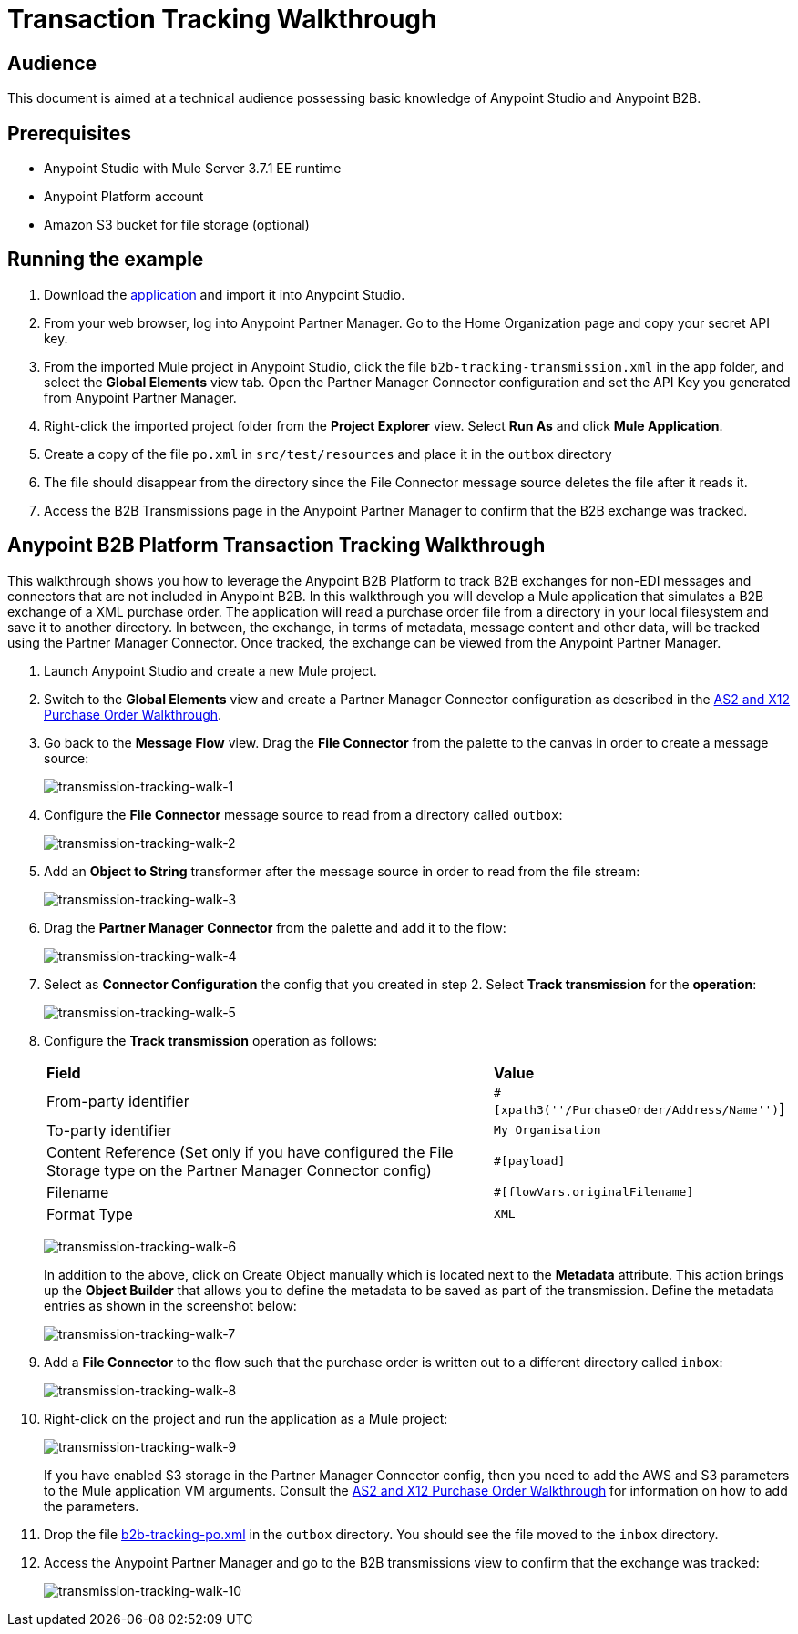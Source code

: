 = Transaction Tracking Walkthrough
:keywords: b2b, tracking

== Audience

This document is aimed at a technical audience possessing basic knowledge of Anypoint Studio and Anypoint B2B.

== Prerequisites

* Anypoint Studio with Mule Server 3.7.1 EE runtime
* Anypoint Platform account
* Amazon S3 bucket for file storage (optional)

== Running the example

. Download the link:https://drive.google.com/open?id=1-59ej2jTORbPqI3vOt58SabbzOeIpHEw[application] and import it into Anypoint Studio.
. From your web browser, log into Anypoint Partner Manager. Go to the Home Organization page and copy your secret API key.
. From the imported Mule project in Anypoint Studio, click the file `b2b-tracking-transmission.xml` in the `app` folder, and select the *Global Elements* view tab. Open the Partner Manager Connector configuration and set the API Key you generated from Anypoint Partner Manager.
. Right-click  the imported project folder from the *Project Explorer* view. Select *Run As* and click *Mule Application*.
. Create a copy of the file `po.xml` in `src/test/resources` and place it in the `outbox` directory
. The file should disappear from the directory since the File Connector message source  deletes the file after it reads it.
. Access the B2B Transmissions page in the Anypoint Partner Manager to confirm that the B2B exchange was tracked.

== Anypoint B2B Platform Transaction Tracking Walkthrough

This walkthrough shows you how to leverage the Anypoint B2B Platform to track B2B exchanges for non-EDI messages and connectors that are not included in Anypoint B2B. In this walkthrough you will develop a Mule application that simulates a B2B exchange of a XML purchase order. The application will read a purchase order file from a directory in your local filesystem and save it to another directory. In between, the exchange, in terms of metadata, message content and other data, will be tracked using the Partner Manager Connector. Once tracked, the exchange can be viewed from the Anypoint Partner Manager.

. Launch Anypoint Studio and create a new Mule project.
. Switch to the *Global Elements* view and create a Partner Manager Connector configuration as described in the link:/anypoint-b2b/as2-and-edi-x12-purchase-order-walkthrough[AS2 and X12 Purchase Order Walkthrough].
. Go back to the *Message Flow* view. Drag the *File Connector* from the palette to the canvas in order to create a message source:
+
image:transmission-tracking-walk-1.png[transmission-tracking-walk-1]
+
. Configure the *File Connector* message source to read from a directory called `outbox`:
+
image:transmission-tracking-walk-2.png[transmission-tracking-walk-2]
+
. Add an *Object to String* transformer after the message source in order to read from the file stream:
+
image:transmission-tracking-walk-3.png[transmission-tracking-walk-3]
+
. Drag the *Partner Manager Connector* from the palette and add it to the flow:
+
image:transmission-tracking-walk-4.png[transmission-tracking-walk-4]
+
. Select as *Connector Configuration* the config that you created in step 2. Select *Track transmission* for the *operation*:
+
image:transmission-tracking-walk-5.png[transmission-tracking-walk-5]
+
. Configure the *Track transmission* operation as follows:
+
[%autowidth.spread]
|===
|*Field* |*Value*
|From-party identifier|`#[xpath3(''/PurchaseOrder/Address/Name'')`]
|To-party identifier|`My Organisation`
|Content Reference (Set only if you have configured the File Storage type on the Partner Manager Connector config)|`#[payload]`
|Filename|`#[flowVars.originalFilename]`
|Format Type|`XML`
|===
+
image:transmission-tracking-walk-6.png[transmission-tracking-walk-6]
+
In addition to the above, click on Create Object manually which is located next to the *Metadata* attribute. This action brings up the *Object Builder* that allows you to define the metadata to be saved as part of the transmission. Define the metadata entries as shown in the screenshot below:
+
image:transmission-tracking-walk-7.png[transmission-tracking-walk-7]
+
. Add a *File Connector* to the flow such that the purchase order is written out to a different directory called `inbox`:
+
image:transmission-tracking-walk-8.png[transmission-tracking-walk-8]
+
. Right-click on the project and run the application as a Mule project:
+
image:transmission-tracking-walk-9.png[transmission-tracking-walk-9]
+
If you have enabled S3 storage in the Partner Manager Connector config, then you need to add the AWS and S3 parameters to the Mule application VM arguments. Consult the link:/anypoint-b2b/as2-and-edi-x12-purchase-order-walkthrough[AS2 and X12 Purchase Order Walkthrough] for information on how to add the parameters.
+
. Drop the file link:https://drive.google.com/open?id=1-59ej2jTORbPqI3vOt58SabbzOeIpHEw[b2b-tracking-po.xml] in the `outbox` directory. You should see the file moved to the `inbox` directory.
+
. Access the Anypoint Partner Manager and go to the B2B transmissions view to confirm that the exchange was tracked:
+
image:transmission-tracking-walk-10.png[transmission-tracking-walk-10]
